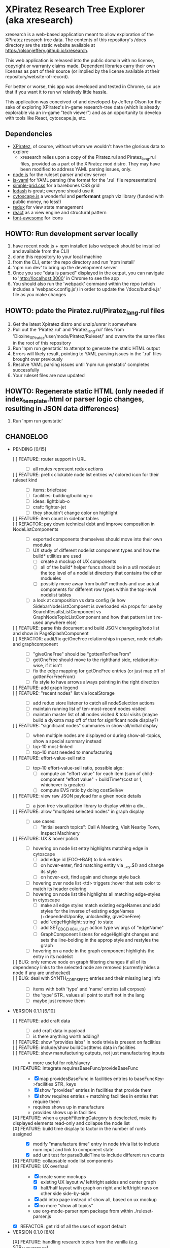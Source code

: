 *  XPiratez Research Tree Explorer (aka xresearch)
xresearch is a web-based application meant to allow exploration of the XPiratez research tree data. The contents of this repository's /docs directory are the static website available at https://olsonjeffery.github.io/xresearch.

This web application is released into the public domain with no license, copyright or warranty claims made. Dependent libraries carry their own licenses as part of their source (or implied by the license available at their repository/website-of-record).

For better or worse, this app was developed and tested in Chrome, so use that if you want it to run w/ relatively little hassle.

This application was conceived-of and developed-by Jeffery Olson for the sake of exploring XPiratez's in-game research-tree data (which is already explorable via an in-game "tech viewer") and as an opportunity to develop with tools like React, cytoscape.js, etc.

** Dependencies
- [[https://openxcom.org/forum/index.php?topic=3626.0][XPiratez]], of course, without whom we wouldn't have the glorious data to explore
  - xresearch relies upon a copy of the Piratez.rul and Piratez_lang.rul files, provided as a part of the XPiratez mod distro. They may have been modified to address YAML parsing issues, only.
- [[http://nodejs.org][node.js]] for the ruleset parser and dev server
- [[https://github.com/nodeca/js-yaml][js-yaml]] for YAML parsing (the format for the '.rul' file representation)
- [[http://simplegrid.io/][simple-grid.css]] for a barebones CSS grid
- [[https://lodash.com/][lodash]] is great; everyone should use it
- [[http://js.cytoscape.org/][cytoscape.js]] a wonderful and *performant* graph viz library (funded with public money, no less!)
- [[http://redux.js.org/][redux]] for view state management
- [[https://reactjs.org/][react]] as a view engine and structural pattern
- [[http://fontawesome.io/][font-awesome]] for icons

** HOWTO: Run development server locally
1. have recent node.js + npm installed (also webpack should be installed and available from the CLI)
2. clone this repository to your local machine
3. from the CLI, enter the repo directory and run 'npm install'
4. 'npm run dev' to bring up the development server
5. Once you see "data is parsed" displayed in the output, you can navigate to 'http://localhost:3000' in Chrome to see the app
6. You should also run the 'webpack' command within the repo (which includes a 'webpack.config.js') in order to update the '/docs/bundle.js' file as you make changes

** HOWTO: pdate the Piratez.rul/Piratez_lang.rul files
1. Get the latest Xpiratez distro and unzip/unrar it somewhere
2. Pull out the 'Piratez.rul' and 'Piratez_lang.rul' files from 'Dioxine_XPiratez/user/mods/Piratez/Ruleset/' and overwrite the same files in the root of this repository
3. Run 'npm run genstatic' to attempt to generate the static HTML output
4. Errors will likely result, pointing to YAML parsing issues in the '.rul' files brought over previously
5. Resolve YAML parsing issues until 'npm run genstatic' completes successfully
6. Your ruleset files are now updated

** HOWTO: Regenerate static HTML (only needed if index_template.html or parser logic changes, resulting in JSON data differences)
1. Run 'npm run genstatic'

** CHANGELOG
- PENDING [0/15]
  - [ ] FEATURE: router support in URL ::
    - [ ] all routes represent redux actions
  - [ ] FEATURE: prefix clickable node list entries w/ colored icon for their ruleset kind ::
    - [ ] items: briefcase
    - [ ] facilities: building/building-o
    - [ ] ideas: lightblub-o
    - [ ] craft: fighter-jet
    - [ ] they shouldn't change color on highlight
  - [ ] FEATURE: item count in sidebar tables ::
  - [ ] REFACTOR: pay down technical debt and improve composition in NodeListComponents ::
    - [ ] exported components themselves should move into their own modules
    - [ ] UX study of different nodelist component types and how the build* utilities are used
      - [ ] create a mockup of UX components
      - [ ] all of the build* helper funcs should be in a util module at the top level of a nodelist directory that contains the other modueles
      - [ ] possibly move away from build* methods and use actual components for different row types within the top-level nodelist tables
    - [ ] a look at composition vs data config (ie how SidebarNodeListCompoent is overloaded via props for use by SearchResultsListComponent vs GraphNodeTopicListComponent and how that pattern isn't re-used anywhere else)
  - [ ] FEATURE: parse this document and build JSON changelog/todo list and show in PageSplashComponent ::
  - [ ] REFACTOR: audit/fix getOneFree relationships in parser, node details and graphcomponent ::
    - [ ] "giveOneFree" should be "gottenForFreeFrom"
    - [ ] getOneFree should move to the righthand side, relationship-wise, if it isn't
    - [ ] fix the edge mapping for getOneFree entries (or just map off of gottenForFreeFrom)
    - [ ] fix style to have arrows always pointing in the right direction
  - [ ] FEATURE: add graph legend ::
  - [ ] FEATURE: "recent nodes" list via localStorage ::
    - [ ] add redux store listener to catch all nodeSelection actions
    - [ ] maintain running list of ten-most-recent nodes visited
    - [ ] maintain master list of all nodes visited & total visits (maybe build a dykstra map off of that for significant node display?)
  - [ ] FEATURE: "significant nodes" summaries in show-all/initial display ::
    - [ ] when multiple nodes are displayed or during show-all-topics, show a special summary instead
    - [ ] top-10 most-linked
    - [ ] top-10 most needed to manufacturing
  - [ ] FEATURE: effort-value-sell ratio ::
    - [ ] top-10 effort-value-sell ratio, possible algo:
      - [ ] compute an "effort value" for each item (sum of child-component "effort value" + buildTime*(cost or 1, whichever is greater)
      - [ ] compute EVS ratio by doing costSell/ev
  - [ ] FEATURE: view raw JSON payload for a given node details ::
    - [ ] a json tree visualization library to display within a div...
  - [ ] FEATURE: allow "multipled selected nodes" in graph display ::
    - [ ] use cases:
      - [ ] "initial search topics": Call A Meeting, Visit Nearby Town, Inspect Machinery
  - [ ] FEATURE: UX & hover polish ::
    - [ ] hovering on node list entry highlights matching edge in cytoscape
      - [ ] add edge id (FOO->BAR) to link entries
      - [ ] on hover-enter, find matching entity via __cy.$() and change its style
      - [ ] on hover-exit, find again and change style back
    - [ ] hovering over node list <td> triggers :hover that sets color to match its header coloring
    - [ ] hovering on node list title highlights all matching edge-styles in ctyoscape
      - [ ] make all edge styles match existing edgeNames and add styles for the inverse of existing edgeNames (+dependedUponBy, unlockedBy, giveOneFree)
      - [ ] add `edgeHighlight: string` to state
      - [ ] add SET_EDGE_HIGHLIGHT action type w/ args of "edgeName"
      - [ ] GraphComponent listens for edgeHighlight changes and sets the line-bolding in the approp style and restyles the graph
    - [ ] hovering on a node in the graph component highlights the entry in its nodelist
  - [ ] BUG: only remove node on graph filtering changes if all of its dependency links to the selected node are removed (currently hides a node if any are unchecked) ::
  - [ ] BUG: deal with SYNTH_CORPSE_ETC entries and their missing lang info ::
    - [ ] items with both 'type' and 'name' entries (all corpses)
    - [ ] the 'type' STR_ values all point to stuff not in the lang
    - [ ] maybe just remove them
- VERSION 0.1.1 [6/10]
  - [ ] FEATURE: add craft data ::
    - [ ] add craft data in payload
    - [ ] is there anything worth adding?
  - [ ] FEATURE: show "provides labs" in node trivia is present on facilities ::
  - [ ] FEATURE: include/show buildCostItems data in facilities ::
  - [ ] FEATURE: show manufacturing outputs, not just manufacturing inputs ::
    - more useful for rob/slavery
  - [X] FEATURE: integrate requiresBaseFunc/provideBaseFunc ::
    - [X] map providesBaseFunc in facilities entries to baseFuncKey->facilities STR_ keys
    - [X] show "provides" entries in facilities that provide them
    - [X] show requires entries + matching facilities in entries that require them
    - requires shows up in manufacture
    - provides shows up in facilities
  - [X] FEATURE: when a graphFilteringCategory is deselected, make its displayed elements read-only and collapse the node list ::
  - [X] FEATURE: build time display to factor in the number of runts assigned ::
    - [X] modify "manufacture time" entry in node trivia list to include num input and link to component state
    - [X] add unit test for parseBuildTime to include different run counts
  - [X] FEATURE: collapsable node list components ::
  - [X] FEATURE: UX overhaul ::
    - [X] create some mockups
      - [X] existing UX layout w/ left/right asides and center graph
      - [X] half/half layout with graph on right and left/right navs on other side side-by-side
    - [X] add intro page instead of show all, based on ux mockup
    - [X] no more "show all topics"
    - use org-mode-parser npm package from within ./ruleset-parser.js
  - [X] REFACTOR: get rid of all the uses of export default
- VERSION 0.1.0 [8/8]
  - [X] FEATURE: handling research topics from the vanilla (e.g. STR_ALIEN_TERROR) ::
    - [X] make parse not complain w/ loading of unmodified YAML 
    - [X] write script to pull in all vanilla data into repo alongside Piratez.rul, etc
      - vanilla stuff is at standard\xcom1
    - [X] PARSER: Integrate "vanilla language files" in common/en-US.yml , standard/xcom1/Language , etc for more str keys
      - [X] API to merge n ruleset branches together (eg research, manufacture, etc)
  - [X] REFACTOR: remove "sidebar mode" logic in redux state ::
  - [X] FEATURE: use COLOR_ORANGE for manufacturing edges ::
  - [X] introduce unit testing framework ::
    - [X] server-side testing
      - [X] parser can handle ruleset
      - [X] parser loads manufacturables
      - [X] parser loads items
      - [X] facilities
      - [X] all relationships
    - [X] browser testing
      - [X] lunr module
      - [X] set up /test handler in express and add test_runner.html
      - [X] xrdataqueries
  - [X] REFACTOR: move lunr into own module from NodeListComponent.js ::
  - [X] FEATURE: Mobile UX ::
    - [X] use viewport detection stuff to fork between two different layout arrangements
      - [X] mobile: three rows, top row is just search results, 2nd row is graph, 3rd row is left, then right details
      - [X] desktop: existing setup
    - [X] graph has 100% width and height of viewport - 50px or something..
  - [X] FEATURE: implement scrollbar-overflow for large viewport ::
  - [X] REFACTOR: switch CSS grid/styling to bootstrap ::
    - [X] put drop shadow on tables 
    - [X] retire node summary; put cost, points, etc into a new left-nav summary box
    - [X] graph work
      - [X] put border on graph component w/ drop shadow
      - [X] make background a darker gray
      - [X] integrate slate theme colors into graph component for node/edge colors
    - [X] rework node list display to use tables, instead of ul, and share more formatting code
      - [X] preserve click behavior when aprop
      - [X] use slate theme colors instead of default red, green, blue & gray
    - [X] push selected node title into nav bar as a breadcrumb
    - [X] have show-all-topics as button to the right of selected node title
    - [X] make "xresearch vblah" be a link to root route
    - [X] replace xresearch eye with spinner when loading
    - [X] integrate customized "slate" theme from bs 3.3.7 (need .js files)
    - [X] use "input addon" to hold magnifying-glass symbol for search
    - try to keep existing sidebar & graph layouts
- VERSION 0.0.3 [13/13]
  - [X] REFACTOR: all "multi-dispatch" instances in event handlers -> go into single actions :: 
  - [X] REFACTOR: split SharedSetup.js into Constants & StateMgmt modules ::
  - [X] BUG: fix broken graph filtering checkboxes by restoring edgeName in node list :: 
  - [X] FEATURE: add facilities to graphNodes ::
    - [X] 'facilities' under the root
    - [X] a new node type
    - [X] show build cost in sumamry, and normalized build time display (days, hrs)
    - [X] handle facilities not overwritten by vanilla data
  - [X] FEATURE: show STR_ id in node details ::
  - [X] FEATURE: Add/Show manufactuables to graphNodes ::
    - [X] Add new nodelist setup/display for manufacture requirement entries
    - [X] show build time
    - [X] add 'manufactureCost'
    - [X] REFACTOR: remove 'edgeName' from NodeLinkListComponent; caller passes data ::
    - [X] rename NodeLinkListComponent->GraphNodeTopicListComponent
  - [X] FEATURE: add/show items to graphNodes ::
    - [X] add 'requires' edges in graph display
    - [X] hide "Points" in header for those topics that lack it
    - [X] add a requiresBuy display for nodes that have them in Left node list or wahtever
    - [X] make all left/right bars optional based on existence and show requires + inverse
    - [X] refactoring for common research/item/manufacture building and display 
    - [X] change 'cost' to 'researchCost' so we can have a 'purchaseCost' added
    - from Dioxine:
      - it ain't as simple with items. First of all they need to have non-zero buy price to be even considered buyable
      - then they can have requiresBuy: or requires:
      - the latter overrules the former
      - same is true for craft except there is no "requiresBuy "
  - [X] BUG: outside-tree items (e.g. STR_ALIEN_RESEARCH) so be non-selectable ::
    - [X] in sidebar display
    - [X] in graph
  - [X] REFACTOR rename researchData to graphNodes ::
  - [X] REFACTOR: get rid of graphNodes as array; always key dict :: 
  - [X] FEATURE: add STR_ ids to lunr index ::
  - [X] REFACTOR: remove xrData from store and factor all uses into a new XrDataQueries module :: 
    - [X] audit/bottleneck all uses of state.xrData
    - [X] PARSER: add label as the str_ id if no lang entry is found; remove getLabelFromXrData
  - [X] FEATURE: show ruleset version in page display ::
- VERSION 0.0.2 [5/5]
  - [X] BUG: "show all topics" is broken
  - [X] PARSE: include xresearch version in xrData
  - [X] REFACTOR: change 'graph updating...' to be a spinner
  - [X] FEATURE: add watches on ruleset-parser and index_template.html and reload in dev server
  - [X] FEATURE: add crash handler/error boundary at top-level to show error msg
- VERSION 0.0.1 [24/24]
  - [X] bug viewing STR_ALIEN_RESEARCH off of Raider Thug leads to crash
    - [X] not adding nodes for edges outside research tree; should work?
    - [X] solution: make topic ids w/ no entry in researchData be just text, not links (disabling node selection)
  - [X] add checkbox filtering to each node list category in both panes
    - [X] add detailFilteringCategories: { dependencies, dependedUponBy, unlocks, unlockedBy, getOneFree, giveOneFree } to state
      - [X] add SET_DETAIL_FILTERING_CATEGORY action type w/ args of { filteringCategory: 'unlocks', value: true }
      - [X] add reducer that switches on filteringCategory & action.type and sets the key in detailFilteringCategories with whatever is in `value`
    - [X] on graph draw for selected node display, remove nodes falling into any of the above detailFilteringCategories marked as false
    - [X] add checkboxes to NodeLinkListComponent (should probably take a memoized function doing an aprop dispatch of SET_DETAIL_FILTERING_CATEGORY); defaulting to true/checked
      - [X] add onFilteringCheckboxChange to NodeLinkListComponent that gets the toggle and dispatches SET_DETAIL_FILTERING_CATEGORY action w/ the filteringCategory marshalled in props and checkbox checked status as value
  - [X] fix bug with un-string-delim'd 'event' in GraphComponent:44
  - [X] add footer info w/ links to project repo, xpiratez, etc
  - [X] static HTML generation for running as a github site
  - [X] colorize Red/Green/Blue as it appears in node list descriptions
  - [X] fix bug with duplicate STR_DEEP_ONE entries under dependencies for STR_BUGEYE_VICTIM
  - [X] PARSER: move keysIndexMap into parser from sidebar or whatever
  - [X] update to 099H2 ruleset files
  - [X] expand UX to include left/right details pain
    - [X] validate data consistency of xresearch vs in-game tech viewer
    - [X] duplicate nodedetails & map left/right edge displayers:
      - [X] left
        - [X] dependencies
        - [X] unlocked-by
        - [X] get-for-free-from
      - [X] right
        - [X] depended-upon-by
        - [X] unlocks
        - [X] getOneFree (gives one for free, actually?)
    - [X] cytoscape polish
      - [X] show arrows
      - [X] sort out source/target designation
    - [X] the graph takes up a narrower viewport in the center
    - [X] PARSER: map inverses of data in .rul entries (get terminology from tech viewer in client) (should be O(2) ):
      - [X] depended-upon-by, unlocked-by, get-for-free-from
      - [X] PARSER: verify/add base cost and score points
    - [X] graph header
      - [X] a header atop the container div that shows the node of the selected node (or "All Topics" if an individual node isn't selected)
      - [X] base research cost, points shown for selected node
      - [X] "show all topics X" button on r-hand side if node is selected
      - [X] a loading message displayed l-hand side of header that is triggered onNodeSelection and removed on layout.on("stop")
  - [X] add node details sidebar view (include <ul>'s with dependencies, unlocks, getOneFree, requires (non-interactive))
    - [X] display dependencies
    - [X] display unlocks
    - [X] display getOneFree
    - [X] display requires
  - [X] add Provider component in root of app and strip out manual passing of `store`
  - [X] error in displaying The Mutant Alliance
    - [X] some are legit nodes whose string lives in vanilla files (STR_WORKSHOP)
    - [X] some are non-tree events that aren't research topics and probably also have their nodes in vanilla files (STR_ALIEN_TERROR)
  - [X] CYTOSCAPE: show sub-graph when NodeDetail is displayed for a given node
    - [X] trim the cytoscape graph display to contain the selected node (bolded/enlarged or whatever), along with its immediate neighbors and the edges that connect them
    - [X] try to use the "cose" layout
  - [X] CYTOSCAPE: Clicking on a graph node dispatches NODE_SELECTION action
  - [X] fix dark text coloring in page style
  - [X] write Piratez/Piratez_lang.rul files parse
  - [X] import parsed JSON into a static html display
  - [X] Basic, whole-tree display/visualization
  - [X] integrate react and refactor to component
  - [X] integrate webpack bundling
  - [X] node search + sidebar view
    - [X] utilizing the input on the top-right of the page, search the tree topic names for matches
    - [X] display them in a <ul> list on the sidebar
  - [X] when "searchText" is empty, return nothing; when > 20 results, return nothing
  - [X] Integrate redux for basic view-state management
